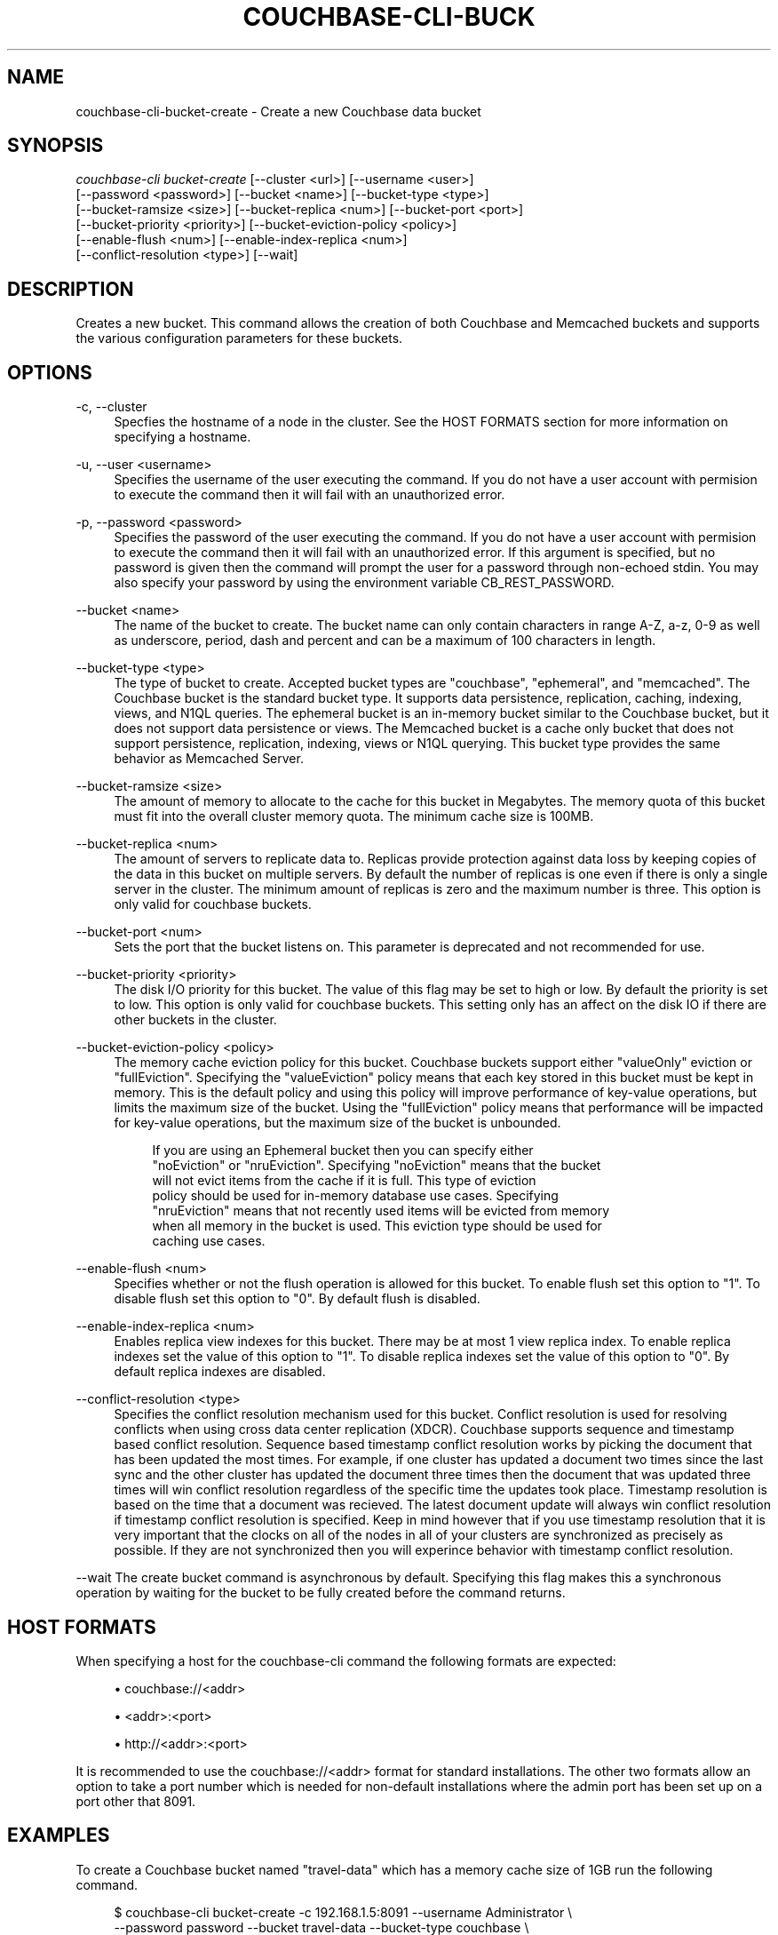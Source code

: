 '\" t
.\"     Title: couchbase-cli-bucket-create
.\"    Author: Couchbase
.\" Generator: DocBook XSL Stylesheets v1.78.1 <http://docbook.sf.net/>
.\"      Date: 06/02/2017
.\"    Manual: Couchbase CLI Manual
.\"    Source: Couchbase CLI 1.0.0
.\"  Language: English
.\"
.TH "COUCHBASE\-CLI\-BUCK" "1" "06/02/2017" "Couchbase CLI 1\&.0\&.0" "Couchbase CLI Manual"
.\" -----------------------------------------------------------------
.\" * Define some portability stuff
.\" -----------------------------------------------------------------
.\" ~~~~~~~~~~~~~~~~~~~~~~~~~~~~~~~~~~~~~~~~~~~~~~~~~~~~~~~~~~~~~~~~~
.\" http://bugs.debian.org/507673
.\" http://lists.gnu.org/archive/html/groff/2009-02/msg00013.html
.\" ~~~~~~~~~~~~~~~~~~~~~~~~~~~~~~~~~~~~~~~~~~~~~~~~~~~~~~~~~~~~~~~~~
.ie \n(.g .ds Aq \(aq
.el       .ds Aq '
.\" -----------------------------------------------------------------
.\" * set default formatting
.\" -----------------------------------------------------------------
.\" disable hyphenation
.nh
.\" disable justification (adjust text to left margin only)
.ad l
.\" -----------------------------------------------------------------
.\" * MAIN CONTENT STARTS HERE *
.\" -----------------------------------------------------------------
.SH "NAME"
couchbase-cli-bucket-create \- Create a new Couchbase data bucket
.SH "SYNOPSIS"
.sp
.nf
\fIcouchbase\-cli bucket\-create\fR [\-\-cluster <url>] [\-\-username <user>]
          [\-\-password <password>] [\-\-bucket <name>] [\-\-bucket\-type <type>]
          [\-\-bucket\-ramsize <size>] [\-\-bucket\-replica <num>] [\-\-bucket\-port <port>]
          [\-\-bucket\-priority <priority>] [\-\-bucket\-eviction\-policy <policy>]
          [\-\-enable\-flush <num>] [\-\-enable\-index\-replica <num>]
          [\-\-conflict\-resolution <type>] [\-\-wait]
.fi
.SH "DESCRIPTION"
.sp
Creates a new bucket\&. This command allows the creation of both Couchbase and Memcached buckets and supports the various configuration parameters for these buckets\&.
.SH "OPTIONS"
.PP
\-c, \-\-cluster
.RS 4
Specfies the hostname of a node in the cluster\&. See the HOST FORMATS section for more information on specifying a hostname\&.
.RE
.PP
\-u, \-\-user <username>
.RS 4
Specifies the username of the user executing the command\&. If you do not have a user account with permision to execute the command then it will fail with an unauthorized error\&.
.RE
.PP
\-p, \-\-password <password>
.RS 4
Specifies the password of the user executing the command\&. If you do not have a user account with permision to execute the command then it will fail with an unauthorized error\&. If this argument is specified, but no password is given then the command will prompt the user for a password through non\-echoed stdin\&. You may also specify your password by using the environment variable CB_REST_PASSWORD\&.
.RE
.PP
\-\-bucket <name>
.RS 4
The name of the bucket to create\&. The bucket name can only contain characters in range A\-Z, a\-z, 0\-9 as well as underscore, period, dash and percent and can be a maximum of 100 characters in length\&.
.RE
.PP
\-\-bucket\-type <type>
.RS 4
The type of bucket to create\&. Accepted bucket types are "couchbase", "ephemeral", and "memcached"\&. The Couchbase bucket is the standard bucket type\&. It supports data persistence, replication, caching, indexing, views, and N1QL queries\&. The ephemeral bucket is an in\-memory bucket similar to the Couchbase bucket, but it does not support data persistence or views\&. The Memcached bucket is a cache only bucket that does not support persistence, replication, indexing, views or N1QL querying\&. This bucket type provides the same behavior as Memcached Server\&.
.RE
.PP
\-\-bucket\-ramsize <size>
.RS 4
The amount of memory to allocate to the cache for this bucket in Megabytes\&. The memory quota of this bucket must fit into the overall cluster memory quota\&. The minimum cache size is 100MB\&.
.RE
.PP
\-\-bucket\-replica <num>
.RS 4
The amount of servers to replicate data to\&. Replicas provide protection against data loss by keeping copies of the data in this bucket on multiple servers\&. By default the number of replicas is one even if there is only a single server in the cluster\&. The minimum amount of replicas is zero and the maximum number is three\&. This option is only valid for couchbase buckets\&.
.RE
.PP
\-\-bucket\-port <num>
.RS 4
Sets the port that the bucket listens on\&. This parameter is deprecated and not recommended for use\&.
.RE
.PP
\-\-bucket\-priority <priority>
.RS 4
The disk I/O priority for this bucket\&. The value of this flag may be set to high or low\&. By default the priority is set to low\&. This option is only valid for couchbase buckets\&. This setting only has an affect on the disk IO if there are other buckets in the cluster\&.
.RE
.PP
\-\-bucket\-eviction\-policy <policy>
.RS 4
The memory cache eviction policy for this bucket\&. Couchbase buckets support either "valueOnly" eviction or "fullEviction"\&. Specifying the "valueEviction" policy means that each key stored in this bucket must be kept in memory\&. This is the default policy and using this policy will improve performance of key\-value operations, but limits the maximum size of the bucket\&. Using the "fullEviction" policy means that performance will be impacted for key\-value operations, but the maximum size of the bucket is unbounded\&.
.sp
.if n \{\
.RS 4
.\}
.nf
If you are using an Ephemeral bucket then you can specify either
"noEviction" or "nruEviction"\&. Specifying "noEviction" means that the bucket
will not evict items from the cache if it is full\&. This type of eviction
policy should be used for in\-memory database use cases\&. Specifying
"nruEviction" means that not recently used items will be evicted from memory
when all memory in the bucket is used\&. This eviction type should be used for
caching use cases\&.
.fi
.if n \{\
.RE
.\}
.RE
.PP
\-\-enable\-flush <num>
.RS 4
Specifies whether or not the flush operation is allowed for this bucket\&. To enable flush set this option to "1"\&. To disable flush set this option to "0"\&. By default flush is disabled\&.
.RE
.PP
\-\-enable\-index\-replica <num>
.RS 4
Enables replica view indexes for this bucket\&. There may be at most 1 view replica index\&. To enable replica indexes set the value of this option to "1"\&. To disable replica indexes set the value of this option to "0"\&. By default replica indexes are disabled\&.
.RE
.PP
\-\-conflict\-resolution <type>
.RS 4
Specifies the conflict resolution mechanism used for this bucket\&. Conflict resolution is used for resolving conflicts when using cross data center replication (XDCR)\&. Couchbase supports sequence and timestamp based conflict resolution\&. Sequence based timestamp conflict resolution works by picking the document that has been updated the most times\&. For example, if one cluster has updated a document two times since the last sync and the other cluster has updated the document three times then the document that was updated three times will win conflict resolution regardless of the specific time the updates took place\&. Timestamp resolution is based on the time that a document was recieved\&. The latest document update will always win conflict resolution if timestamp conflict resolution is specified\&. Keep in mind however that if you use timestamp resolution that it is very important that the clocks on all of the nodes in all of your clusters are synchronized as precisely as possible\&. If they are not synchronized then you will experince behavior with timestamp conflict resolution\&.
.RE
.sp
\-\-wait The create bucket command is asynchronous by default\&. Specifying this flag makes this a synchronous operation by waiting for the bucket to be fully created before the command returns\&.
.SH "HOST FORMATS"
.sp
When specifying a host for the couchbase\-cli command the following formats are expected:
.sp
.RS 4
.ie n \{\
\h'-04'\(bu\h'+03'\c
.\}
.el \{\
.sp -1
.IP \(bu 2.3
.\}
couchbase://<addr>
.RE
.sp
.RS 4
.ie n \{\
\h'-04'\(bu\h'+03'\c
.\}
.el \{\
.sp -1
.IP \(bu 2.3
.\}
<addr>:<port>
.RE
.sp
.RS 4
.ie n \{\
\h'-04'\(bu\h'+03'\c
.\}
.el \{\
.sp -1
.IP \(bu 2.3
.\}
http://<addr>:<port>
.RE
.sp
It is recommended to use the couchbase://<addr> format for standard installations\&. The other two formats allow an option to take a port number which is needed for non\-default installations where the admin port has been set up on a port other that 8091\&.
.SH "EXAMPLES"
.sp
To create a Couchbase bucket named "travel\-data" which has a memory cache size of 1GB run the following command\&.
.sp
.if n \{\
.RS 4
.\}
.nf
$ couchbase\-cli bucket\-create \-c 192\&.168\&.1\&.5:8091 \-\-username Administrator \e
 \-\-password password \-\-bucket travel\-data \-\-bucket\-type couchbase \e
 \-\-bucket\-ramsize 1024
.fi
.if n \{\
.RE
.\}
.sp
To create a Couchbase bucket named "airline\-data" with a memory cache size of 1GB, two data replicas, high disk I/O priority, uses full eviction, and has flush and replica indexes enabled run the following command\&.
.sp
.if n \{\
.RS 4
.\}
.nf
$ couchbase\-cli bucket\-create \-c 192\&.168\&.1\&.5:8091 \-\-username Administrator \e
 \-\-password password \-\-bucket travel\-data \-\-bucket\-type couchbase \e
 \-\-bucket\-ramsize 1024 \-\-bucket\-replicas 2 \-\-bucket\-priority high \e
 \-\-bucket\-eviction\-policy fullEviction \-\-enable\-flush 1 \e
 \-\-enable\-index\-replica 1
.fi
.if n \{\
.RE
.\}
.sp
To create a Memcached bucket named "travel\-data" which has a memory cache size of 1GB run the following command\&.
.sp
.if n \{\
.RS 4
.\}
.nf
$ couchbase\-cli bucket\-create \-c 192\&.168\&.1\&.5:8091 \-\-username Administrator \e
 \-\-password password \-\-bucket travel\-data \-\-bucket\-type memcached \e
 \-\-bucket\-ramsize 1024
.fi
.if n \{\
.RE
.\}
.SH "ENVIRONMENT AND CONFIGURATION VARIABLES"
.sp
CB_REST_PASSWORD Specifies the password of the user executing the command\&. This environment variable allows you to specify a default argument for the \-p/\-\-password argument on the command line\&. It also allows the user to ensure that their password are not cached in their command line history\&.
.sp
CB_REST_PASSWORD Specifies the password of the user executing the command\&. This environment variable allows you to specify a default argument for the \-p/\-\-password argument on the command line\&.
.SH "SEE ALSO"
.sp
\fBcouchbase-cli-bucket-compact\fR(1)\&. \fBcouchbase-cli-bucket-delete\fR(1)\&. \fBcouchbase-cli-bucket-edit\fR(1)\&. \fBcouchbase-cli-bucket-flush\fR(1)\&. \fBcouchbase-cli-bucket-list\fR(1)\&.
.SH "COUCHBASE-CLI"
.sp
Part of the \fBcouchbase-cli\fR(1) suite
.SH "AUTHORS"
.PP
\fBCouchbase\fR
